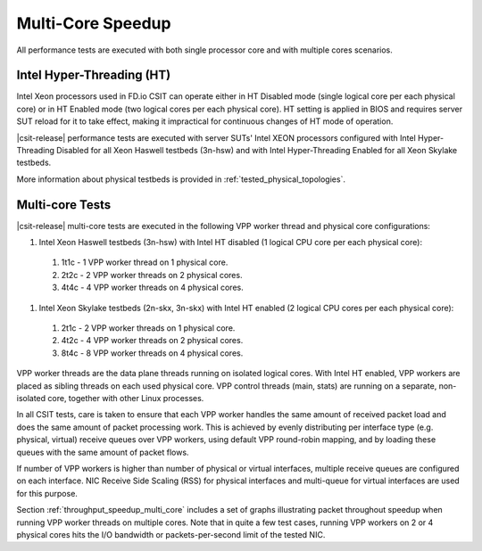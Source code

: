 Multi-Core Speedup
------------------

All performance tests are executed with both single processor core and with
multiple cores scenarios.

Intel Hyper-Threading (HT)
~~~~~~~~~~~~~~~~~~~~~~~~~~

Intel Xeon processors used in FD.io CSIT can operate either in HT
Disabled mode (single logical core per each physical core) or in HT
Enabled mode (two logical cores per each physical core). HT setting is
applied in BIOS and requires server SUT reload for it to take effect,
making it impractical for continuous changes of HT mode of operation.

|csit-release| performance tests are executed with server SUTs' Intel
XEON processors configured with Intel Hyper-Threading Disabled for all
Xeon Haswell testbeds (3n-hsw) and with Intel Hyper-Threading Enabled
for all Xeon Skylake testbeds.

More information about physical testbeds is provided in
:ref:`tested_physical_topologies`.

Multi-core Tests
~~~~~~~~~~~~~~~~

|csit-release| multi-core tests are executed in the following VPP worker
thread and physical core configurations:

#. Intel Xeon Haswell testbeds (3n-hsw) with Intel HT disabled
   (1 logical CPU core per each physical core):

  #. 1t1c - 1 VPP worker thread on 1 physical core.
  #. 2t2c - 2 VPP worker threads on 2 physical cores.
  #. 4t4c - 4 VPP worker threads on 4 physical cores.

#. Intel Xeon Skylake testbeds (2n-skx, 3n-skx) with Intel HT enabled
   (2 logical CPU cores per each physical core):

  #. 2t1c - 2 VPP worker threads on 1 physical core.
  #. 4t2c - 4 VPP worker threads on 2 physical cores.
  #. 8t4c - 8 VPP worker threads on 4 physical cores.

VPP worker threads are the data plane threads running on isolated
logical cores. With Intel HT enabled, VPP workers are placed as sibling
threads on each used physical core. VPP control threads (main, stats)
are running on a separate, non-isolated core, together with other Linux
processes.

In all CSIT tests, care is taken to ensure that each VPP worker handles
the same amount of received packet load and does the same amount of
packet processing work. This is achieved by evenly distributing per
interface type (e.g. physical, virtual) receive queues over VPP workers,
using default VPP round-robin mapping, and by loading these queues with
the same amount of packet flows.

If number of VPP workers is higher than number of physical or virtual
interfaces, multiple receive queues are configured on each interface.
NIC Receive Side Scaling (RSS) for physical interfaces and multi-queue
for virtual interfaces are used for this purpose.

Section :ref:`throughput_speedup_multi_core` includes a set of graphs
illustrating packet throughout speedup when running VPP worker threads
on multiple cores. Note that in quite a few test cases, running VPP
workers on 2 or 4 physical cores hits the I/O bandwidth
or packets-per-second limit of the tested NIC.
